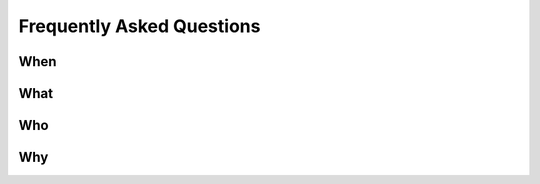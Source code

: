 Frequently Asked Questions
=====


.. image:: _static/images/faqs.png
  :width: 800
  :align: center  
  :alt: Faqs


When
------------


What
------------


Who
------------


Why
------------
